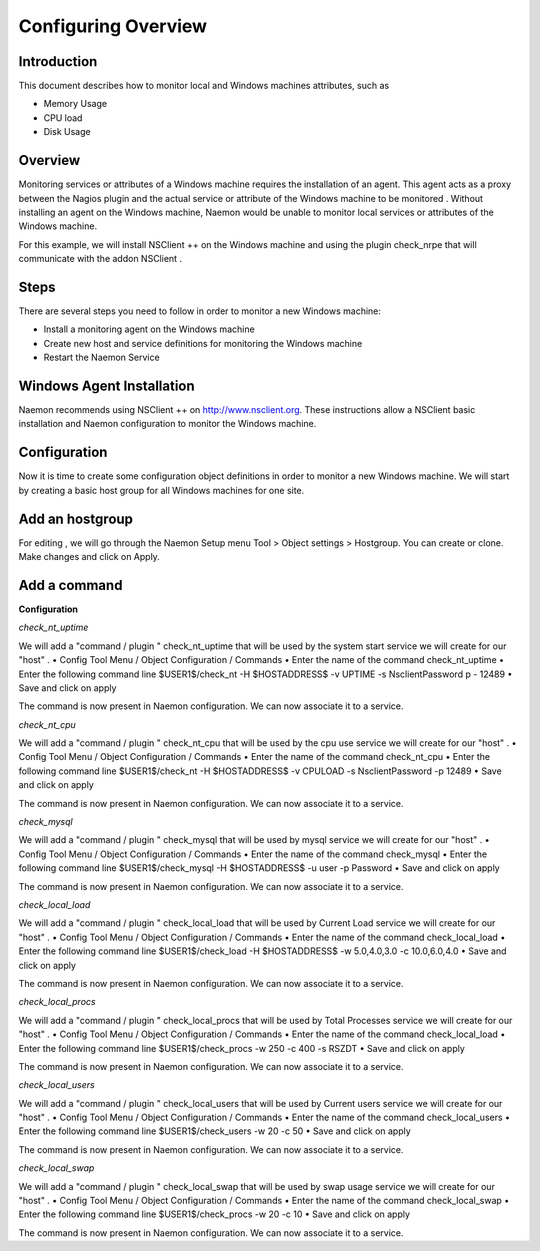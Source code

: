 ======================
Configuring Overview
======================

Introduction
=========

This document describes how to monitor local and Windows machines attributes, such as

• Memory Usage
• CPU load
• Disk Usage

Overview
=========

Monitoring services or attributes of a Windows machine requires the installation of an agent. This agent acts as a proxy between the Nagios plugin and the actual service or attribute of the Windows machine to be monitored . Without installing an agent on the Windows machine, Naemon would be unable to monitor local services or attributes of the Windows machine.

For this example, we will install NSClient ++ on the Windows machine and using the plugin check_nrpe that will communicate with the addon NSClient .

Steps
=========

There are several steps you need to follow in order to monitor a new Windows machine:

• Install a monitoring agent on the Windows machine
• Create new host and service definitions for monitoring the Windows machine
• Restart the Naemon Service

Windows Agent Installation
=========

Naemon recommends using NSClient ++ on http://www.nsclient.org. These instructions allow a NSClient basic installation and  Naemon configuration to monitor the Windows machine.

Configuration
=========

Now it is time to create some configuration object definitions in order to monitor a new Windows machine. We will start by creating a basic host group for all Windows machines for one site.

Add an hostgroup
================
For editing , we will go through the Naemon Setup menu Tool > Object settings > Hostgroup.
You can create or clone. Make changes and click on Apply.

Add a command
================
**Configuration**

*check_nt_uptime* 

We will add a "command / plugin " check_nt_uptime that will be used by the system start service we will create for our "host" .
• Config Tool Menu / Object Configuration / Commands
• Enter the name of the command check_nt_uptime
• Enter the following command line $USER1$/check_nt -H $HOSTADDRESS$ -v UPTIME -s NsclientPassword p - 12489
• Save and click on apply 

The command is now present in Naemon configuration. We can now associate it to a service.

*check_nt_cpu*

We will add a "command / plugin " check_nt_cpu that will be used by the cpu use service we will create for our "host" .
• Config Tool Menu / Object Configuration / Commands
• Enter the name of the command check_nt_cpu
• Enter the following command line $USER1$/check_nt -H $HOSTADDRESS$ -v CPULOAD -s NsclientPassword -p 12489
• Save and click on apply 

The command is now present in Naemon configuration. We can now associate it to a service.

*check_mysql*

We will add a "command / plugin " check_mysql that will be used by mysql service we will create for our "host" .
• Config Tool Menu / Object Configuration / Commands
• Enter the name of the command check_mysql
• Enter the following command line $USER1$/check_mysql -H $HOSTADDRESS$ -u user -p Password
• Save and click on apply 

The command is now present in Naemon configuration. We can now associate it to a service.

*check_local_load*

We will add a "command / plugin " check_local_load that will be used by Current Load service we will create for our "host" .
• Config Tool Menu / Object Configuration / Commands
• Enter the name of the command check_local_load
• Enter the following command line $USER1$/check_load -H $HOSTADDRESS$ -w 5.0,4.0,3.0 -c 10.0,6.0,4.0
• Save and click on apply 

The command is now present in Naemon configuration. We can now associate it to a service.

*check_local_procs*

We will add a "command / plugin " check_local_procs that will be used by Total Processes service we will create for our "host" .
• Config Tool Menu / Object Configuration / Commands
• Enter the name of the command check_local_load
• Enter the following command line $USER1$/check_procs -w 250 -c 400 -s RSZDT
• Save and click on apply 

The command is now present in Naemon configuration. We can now associate it to a service.

*check_local_users*

We will add a "command / plugin " check_local_users that will be used by Current users service we will create for our "host" .
• Config Tool Menu / Object Configuration / Commands
• Enter the name of the command check_local_users
• Enter the following command line $USER1$/check_users -w 20 -c 50
• Save and click on apply 

The command is now present in Naemon configuration. We can now associate it to a service.

*check_local_swap*

We will add a "command / plugin " check_local_swap that will be used by swap usage service we will create for our "host" .
• Config Tool Menu / Object Configuration / Commands
• Enter the name of the command check_local_swap
• Enter the following command line $USER1$/check_procs -w 20 -c 10 
• Save and click on apply 

The command is now present in Naemon configuration. We can now associate it to a service.
